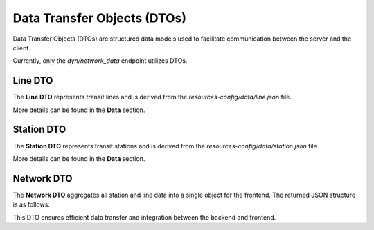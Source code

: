 Data Transfer Objects (DTOs)
===============================

Data Transfer Objects (DTOs) are structured data models used to facilitate communication between the server and the client.

Currently, only the `dyn/network_data` endpoint utilizes DTOs.

Line DTO
-----------
The **Line DTO** represents transit lines and is derived from the `resources-config/data/line.json` file.

More details can be found in the **Data** section.

Station DTO
--------------
The **Station DTO** represents transit stations and is derived from the `resources-config/data/station.json` file.

More details can be found in the **Data** section.

Network DTO
-------------
The **Network DTO** aggregates all station and line data into a single object for the frontend. The returned JSON structure is as follows:

.. code-block:: json
	{
		"Lines": [...],
		"Stations": [...]
	}

This DTO ensures efficient data transfer and integration between the backend and frontend.


